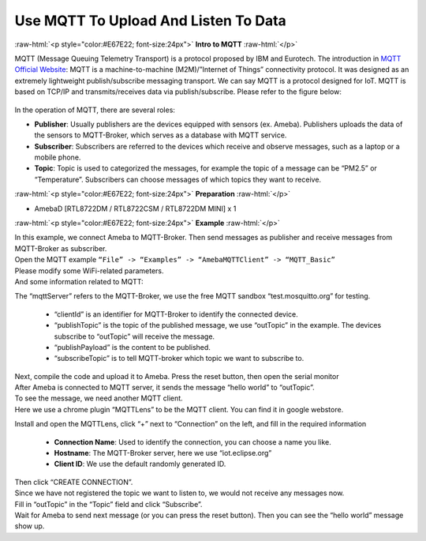 #################################################
Use MQTT To Upload And Listen To Data
#################################################

.. role:: raw-html(raw)
   :format: html

:raw-html:`<p style="color:#E67E22; font-size:24px">`
**Intro to MQTT**
:raw-html:`</p>`

MQTT (Message Queuing Telemetry Transport) is a protocol proposed by IBM
and Eurotech. The introduction in `MQTT Official
Website <http://mqtt.org/>`__: MQTT is a machine-to-machine
(M2M)/”Internet of Things” connectivity protocol. It was designed as an
extremely lightweight publish/subscribe messaging transport. We can say
MQTT is a protocol designed for IoT. MQTT is based on TCP/IP and
transmits/receives data via publish/subscribe. Please refer to the
figure below:

   |1|

In the operation of MQTT, there are several roles:

-  **Publisher**: Usually publishers are the devices equipped with sensors
   (ex. Ameba). Publishers uploads the data of the sensors to
   MQTT-Broker, which serves as a database with MQTT service.

-  **Subscriber**: Subscribers are referred to the devices which receive and
   observe messages, such as a laptop or a mobile phone.

-  **Topic**: Topic is used to categorized the messages, for example the
   topic of a message can be “PM2.5” or “Temperature”. Subscribers
   can choose messages of which topics they want to receive.

:raw-html:`<p style="color:#E67E22; font-size:24px">`
**Preparation**
:raw-html:`</p>`

- AmebaD [RTL8722DM / RTL8722CSM / RTL8722DM MINI] x 1

:raw-html:`<p style="color:#E67E22; font-size:24px">`
**Example**
:raw-html:`</p>`

| In this example, we connect Ameba to MQTT-Broker. Then send messages as
  publisher and receive messages from MQTT-Broker as subscriber.
| Open the MQTT example ``“File” -> “Examples” -> “AmebaMQTTClient” ->
  “MQTT_Basic”``
| |2|
| Please modify some WiFi-related parameters. 
| And some information related to MQTT:
| |3|  

The “mqttServer” refers to the MQTT-Broker, we use the free MQTT sandbox 
“test.mosquitto.org” for testing. 
  
  - “clientId” is an identifier for MQTT-Broker to identify the connected device. 
  - “publishTopic” is the topic of the published message, we use “outTopic” in the example. The devices subscribe to “outTopic”
    will receive the message. 
  - “publishPayload” is the content to be published. 
  - “subscribeTopic” is to tell MQTT-broker which topic we want to subscribe to. 

| Next, compile the code and upload it to Ameba. Press the reset button, then open the serial monitor
| |4|  
| After Ameba is connected to MQTT server, it sends the message “hello world” to “outTopic”. 
| To see the message, we need another MQTT client. 
| Here we use a chrome plugin “MQTTLens” to be the MQTT client. You can find it in google webstore.
| |5|

Install and open the MQTTLens, click “+” next
to “Connection” on the left, and fill in the required information

  - **Connection Name**: Used to identify the connection, you can choose a
    name you like.
  - **Hostname**: The MQTT-Broker server, here we use “iot.eclipse.org”
  - **Client ID**: We use the default randomly generated ID.

| Then click “CREATE CONNECTION”.
| |6|
| Since we have not registered the topic we want to listen to, we would not receive any messages now. 
| Fill in “outTopic” in the “Topic” field and click “Subscribe”. 
| Wait for Ameba to send next message (or you can press the reset button). Then you can see the 
  “hello world” message show up.
| |7|

.. |1| image:: /ambd_arduino/media/[RTL8722CSM]_[RTL8722DM]_Use_MQTT_To_Upload_And_Listen_To_Data/image1.png
   :width: 1144
   :height: 751
   :scale: 50 %
.. |2| image:: /ambd_arduino/media/[RTL8722CSM]_[RTL8722DM]_Use_MQTT_To_Upload_And_Listen_To_Data/image2.png
   :width: 683
   :height: 1006
   :scale: 100 %
.. |3| image:: /ambd_arduino/media/[RTL8722CSM]_[RTL8722DM]_Use_MQTT_To_Upload_And_Listen_To_Data/image3.png
   :width: 683
   :height: 856
   :scale: 100 %
.. |4| image:: /ambd_arduino/media/[RTL8722CSM]_[RTL8722DM]_Use_MQTT_To_Upload_And_Listen_To_Data/image4.png
   :width: 704
   :height: 355
   :scale: 100 %
.. |5| image:: /ambd_arduino/media/[RTL8722CSM]_[RTL8722DM]_Use_MQTT_To_Upload_And_Listen_To_Data/image5.png
   :width: 1010
   :height: 744
   :scale: 50 %
.. |6| image:: /ambd_arduino/media/[RTL8722CSM]_[RTL8722DM]_Use_MQTT_To_Upload_And_Listen_To_Data/image6.png
   :width: 1208
   :height: 834
   :scale: 50 %
.. |7| image:: /ambd_arduino/media/[RTL8722CSM]_[RTL8722DM]_Use_MQTT_To_Upload_And_Listen_To_Data/image7.png
   :width: 1217
   :height: 845
   :scale: 50 %